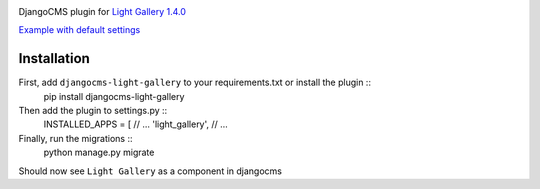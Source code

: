 |PyPI version|

DjangoCMS plugin for `Light Gallery
1.4.0 <https://github.com/sachinchoolur/lightGallery>`__

`Example with default
settings <https://andy-djangocms-test.herokuapp.com/light-gallery/>`__

Installation
============

First, add ``djangocms-light-gallery`` to your requirements.txt or install the plugin ::
    pip install djangocms-light-gallery


Then add the plugin to settings.py ::
    INSTALLED_APPS = [
    // ...
    'light_gallery',
    // ...


Finally, run the migrations ::
    python manage.py migrate


Should now see ``Light Gallery`` as a component in djangocms

.. |PyPI version| image:: https://badge.fury.io/py/djangocms-light-gallery.svg
   :target: https://badge.fury.io/py/djangocms-light-gallery

